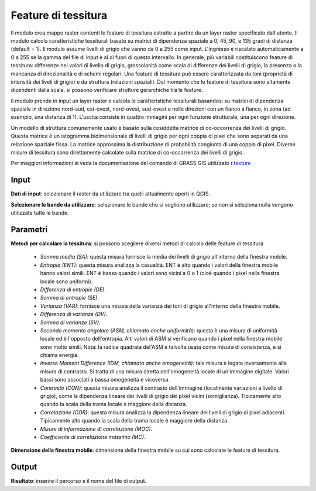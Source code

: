 Feature di tessitura
================================

Il modulo crea mappe raster contenti le feature di tessitura estratte a partire da un layer raster specificato dall'utente. Il modulo calcola caratteristiche tessiturali basate su matrici di dipendenza spaziale a 0, 45, 90, e 135 gradi di distanza (default = 1). Il modulo assume livelli di grigio che vanno da 0 a 255 come input. L'ingresso è riscalato automaticamente a 0 a 255 se la gamma del file di input è al di fuori di questo intervallo.
In generale, più variabili costituiscono feature di tessitura: differenze nei valori di livello di grigio, grossolanità come scala di differenze dei livelli di grigio, la presenza o la mancanza di direzionalità e di schemi regolari. Una feature di tessitura può essere caratterizzata da toni (proprietà di intensità dei liveli di grigio) e da struttura (relazioni spaziali). Dal momento che le feature di tessitura sono altamente dipendenti dalla scala, si possono verificare strutture gerarchiche tra le feature.

Il modulo prende in input un layer raster e calcola le caratteristiche tessiturali basandosi su matrici di dipendenza spaziale in direzione nord-sud, est-ovest, nord-ovest, sud-ovest e nelle direzioni con un fianco a fianco, in zona (ad esempio, una distanza di 1). L'uscita consiste in quattro immagini per ogni funzione strutturale, una per ogni direzione.

Un modello di struttura comunemente usato è basato sulla cosiddetta matrice di co-occorrenza dei livelli di grigio. Questa matrice è un istogramma bidimensionale di livelli di grigio per ogni coppia di pixel che sono separati da una relazione spaziale fissa. La matrice approssima la distribuzione di probabilità congiunta di una coppia di pixel. Diverse misure di tessitura sono direttamente calcolate sulla matrice di co-occorrenza dei livelli di grigio.

Per maggiori informazioni si veda la documentazione del comando di GRASS GIS utilizzato `r.texture <http://grass.osgeo.org/grass70/manuals/r.texture.html>`_

.. only:: latex

  .. image:: ../_static/tool_images/feature_di_tessitura.png

Input
------------

**Dati di input**: selezionare il raster da utilizzare tra quelli attualmente aperti in QGIS.

**Selezionare le bande da utilizzare**: selezionare le bande che si vogliono utilizzare; se non si seleziona nulla vengono utilizzate tutte le bande.

Parametri
------------

**Metodi per calcolare la tessitura**: si possono scegliere diversi metodi di calcolo delle feature di tessitura

	* *Somma media (SA)*: questa misura fornisce la media dei livelli di grigio all'interno della finestra mobile.
	* *Entropia (ENT)*: questa misura analizza la casualità. ENT è alto quando i valori della finestra mobile hanno valori simili. ENT è bassa quando i valori sono vicini a 0 o 1 (cioè quando i pixel nella finestra locale sono uniformi).
	* *Differenza di entropie (DE)*.
	* *Somma di entropie (SE)*.
	* *Varianza (VAR)*: fornisce una misura della varianza dei toni di grigio all'interno della finestra mobile.
	* *Differenza di varianze (DV)*.
	* *Somma di varianze (SV)*.
	* *Secondo momento angolare (ASM, chiamato anche uniformità)*: questa è una misura di uniformità locale ed è l'opposto dell'entropia. Alti valori di ASM si verificano quando i pixel nella finestra mobile sono molto simili. Nota: la radice quadrata del'ASM è talvolta usata come misura di consistenza, e si chiama energia.
	* *Inverse Moment Difference (IDM, chiamato anche omogeneità)*: tale misura è legata inversamente alla misura di contrasto. Si tratta di una misura diretta dell'omogeneità locale di un'immagine digitale. Valori bassi sono associati a bassa omogeneità e viceversa.
	* *Contrasto (CON)*: questa misura analizza il contrasto dell'immagine (localmente variazioni a livello di grigio), come la dipendenza lineare dei livelli di grigio dei pixel vicini (somiglianza). Tipicamente alto quando la scala della trama locale è maggiore della distanza.
	* *Correlazione (COR)*: questa misura analizza la dipendenza lineare dei livelli di grigio di pixel adiacenti. Tipicamente alto quando la scala della trama locale è maggiore della distanza.
	* *Misure di informazione di correlazione (MOC)*.
	* *Coefficiente di correlazione massimo (MC)*.

**Dimensione della finestra mobile**: dimensione della finestra mobile su cui sono calcolate le feature di tessitura.

Output
------------

**Risultato**: inserire il percorso e il nome del file di output.

.. only:: latex

  .. raw:: latex

    \newpage % hard pagebreak at exactly this position
